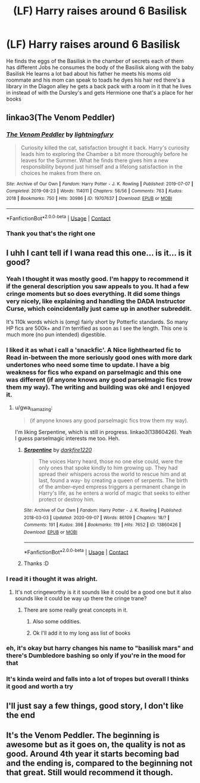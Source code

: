 #+TITLE: (LF) Harry raises around 6 Basilisk

* (LF) Harry raises around 6 Basilisk
:PROPERTIES:
:Author: Themageking42069
:Score: 12
:DateUnix: 1600823543.0
:DateShort: 2020-Sep-23
:FlairText: What's That Fic?
:END:
He finds the eggs of the Basilisk in the chamber of secrets each of them has different Jobs he consumes the body of the Basilisk along with the baby Basilisk He learns a lot bad about his father he meets his moms old roommate and his mom can speak to toads he dyes his hair red there's a library in the Diagon alley he gets a back pack with a room in it that he lives in instead of with the Dursley's and gets Hermione one that's a place for her books


** linkao3(The Venom Peddler)
:PROPERTIES:
:Author: gwa_is_amazing
:Score: 7
:DateUnix: 1600826335.0
:DateShort: 2020-Sep-23
:END:

*** [[https://archiveofourown.org/works/19707637][*/The Venom Peddler/*]] by [[https://www.archiveofourown.org/users/lightningfury/pseuds/lightningfury][/lightningfury/]]

#+begin_quote
  Curiosity killed the cat, satisfaction brought it back. Harry's curiosity leads him to exploring the Chamber a bit more thoroughly before he leaves for the Summer. What he finds there gives him a new responsibility beyond just himself and a lifelong satisfaction in the choices he makes from there on.
#+end_quote

^{/Site/:} ^{Archive} ^{of} ^{Our} ^{Own} ^{*|*} ^{/Fandom/:} ^{Harry} ^{Potter} ^{-} ^{J.} ^{K.} ^{Rowling} ^{*|*} ^{/Published/:} ^{2019-07-07} ^{*|*} ^{/Completed/:} ^{2019-08-23} ^{*|*} ^{/Words/:} ^{114011} ^{*|*} ^{/Chapters/:} ^{56/56} ^{*|*} ^{/Comments/:} ^{763} ^{*|*} ^{/Kudos/:} ^{2018} ^{*|*} ^{/Bookmarks/:} ^{750} ^{*|*} ^{/Hits/:} ^{30986} ^{*|*} ^{/ID/:} ^{19707637} ^{*|*} ^{/Download/:} ^{[[https://archiveofourown.org/downloads/19707637/The%20Venom%20Peddler.epub?updated_at=1597152975][EPUB]]} ^{or} ^{[[https://archiveofourown.org/downloads/19707637/The%20Venom%20Peddler.mobi?updated_at=1597152975][MOBI]]}

--------------

*FanfictionBot*^{2.0.0-beta} | [[https://github.com/FanfictionBot/reddit-ffn-bot/wiki/Usage][Usage]] | [[https://www.reddit.com/message/compose?to=tusing][Contact]]
:PROPERTIES:
:Author: FanfictionBot
:Score: 5
:DateUnix: 1600826357.0
:DateShort: 2020-Sep-23
:END:


*** Thank you that's the right one
:PROPERTIES:
:Author: Themageking42069
:Score: 1
:DateUnix: 1600826416.0
:DateShort: 2020-Sep-23
:END:


** I uhh I cant tell if I wana read this one... is it... is it good?
:PROPERTIES:
:Author: SpiritRiddle
:Score: 3
:DateUnix: 1600828686.0
:DateShort: 2020-Sep-23
:END:

*** Yeah I thought it was mostly good. I'm happy to recommend it if the general description you saw appeals to you. It had a few cringe moments but so does everything. It did some things very nicely, like explaining and handling the DADA Instructor Curse, which coincidentally just came up in another subreddit.

It's 110k words which is (omg) fairly short by Potterfic standards. So many HP fics are 500k+ and I'm terrified as soon as I see the length. This one is much more (no pun intended) digestible.
:PROPERTIES:
:Author: gwa_is_amazing
:Score: 5
:DateUnix: 1600829678.0
:DateShort: 2020-Sep-23
:END:


*** I liked it as what i call a 'snackfic'. A Nice lighthearted fic to Read in-between the more seriously good ones with more dark undertones who need some time to update. I have a big weakness for fics who expand on parselmagic and this one was different (if anyone knows any good parselmagic fics trow them my way). The writing and building was oké and I enjoyed it.
:PROPERTIES:
:Author: Flemseltje
:Score: 5
:DateUnix: 1600843380.0
:DateShort: 2020-Sep-23
:END:

**** u/gwa_is_amazing:
#+begin_quote
  (if anyone knows any good parselmagic fics trow them my way).
#+end_quote

I'm liking Serpentine, which is still in progress. linkao3(13860426). Yeah I guess parselmagic interests me too. Heh.
:PROPERTIES:
:Author: gwa_is_amazing
:Score: 4
:DateUnix: 1600851034.0
:DateShort: 2020-Sep-23
:END:

***** [[https://archiveofourown.org/works/13860426][*/Serpentine/*]] by [[https://www.archiveofourown.org/users/darkfire1220/pseuds/darkfire1220][/darkfire1220/]]

#+begin_quote
  The voices Harry heard, those no one else could, were the only ones that spoke kindly to him growing up. They had spread their whispers across the world to rescue him and at last, found a way- by creating a queen of serpents. The birth of the amber-eyed empress triggers a permanent change in Harry's life, as he enters a world of magic that seeks to either protect or destroy him.
#+end_quote

^{/Site/:} ^{Archive} ^{of} ^{Our} ^{Own} ^{*|*} ^{/Fandom/:} ^{Harry} ^{Potter} ^{-} ^{J.} ^{K.} ^{Rowling} ^{*|*} ^{/Published/:} ^{2018-03-03} ^{*|*} ^{/Updated/:} ^{2020-09-07} ^{*|*} ^{/Words/:} ^{86109} ^{*|*} ^{/Chapters/:} ^{18/?} ^{*|*} ^{/Comments/:} ^{191} ^{*|*} ^{/Kudos/:} ^{398} ^{*|*} ^{/Bookmarks/:} ^{119} ^{*|*} ^{/Hits/:} ^{7652} ^{*|*} ^{/ID/:} ^{13860426} ^{*|*} ^{/Download/:} ^{[[https://archiveofourown.org/downloads/13860426/Serpentine.epub?updated_at=1599476385][EPUB]]} ^{or} ^{[[https://archiveofourown.org/downloads/13860426/Serpentine.mobi?updated_at=1599476385][MOBI]]}

--------------

*FanfictionBot*^{2.0.0-beta} | [[https://github.com/FanfictionBot/reddit-ffn-bot/wiki/Usage][Usage]] | [[https://www.reddit.com/message/compose?to=tusing][Contact]]
:PROPERTIES:
:Author: FanfictionBot
:Score: 2
:DateUnix: 1600851055.0
:DateShort: 2020-Sep-23
:END:


***** Thanks :D
:PROPERTIES:
:Author: Flemseltje
:Score: 2
:DateUnix: 1600865580.0
:DateShort: 2020-Sep-23
:END:


*** I read it i thought it was alright.
:PROPERTIES:
:Author: PulseInfinity
:Score: 2
:DateUnix: 1600828818.0
:DateShort: 2020-Sep-23
:END:

**** It's not cringeworthy is it it sounds like it could be a good one but it also sounds like it could be way up there the cringe trane?
:PROPERTIES:
:Author: SpiritRiddle
:Score: 2
:DateUnix: 1600829022.0
:DateShort: 2020-Sep-23
:END:

***** There are some really great concepts in it.
:PROPERTIES:
:Author: PulseInfinity
:Score: 2
:DateUnix: 1600829088.0
:DateShort: 2020-Sep-23
:END:

****** Also some oddities.
:PROPERTIES:
:Author: PulseInfinity
:Score: 2
:DateUnix: 1600829121.0
:DateShort: 2020-Sep-23
:END:


****** Ok I'll add it to my long ass list of books
:PROPERTIES:
:Author: SpiritRiddle
:Score: 2
:DateUnix: 1600829207.0
:DateShort: 2020-Sep-23
:END:


*** eh, it's okay but harry changes his name to "basilisk mars" and there's Dumbledore bashing so only if you're in the mood for that
:PROPERTIES:
:Author: BlastosphericPod
:Score: 2
:DateUnix: 1600835145.0
:DateShort: 2020-Sep-23
:END:


*** It's kinda weird and falls into a lot of tropes but overall I thinks it good and worth a try
:PROPERTIES:
:Author: Themageking42069
:Score: 1
:DateUnix: 1600829317.0
:DateShort: 2020-Sep-23
:END:


** I'll just say a few things, good story, I don't like the end
:PROPERTIES:
:Author: Yuu_Kuroi
:Score: 2
:DateUnix: 1600834103.0
:DateShort: 2020-Sep-23
:END:


** It's the Venom Peddler. The beginning is awesome but as it goes on, the quality is not as good. Around 4th year it starts becoming bad and the ending is, compared to the beginning not that great. Still would recommend it though.
:PROPERTIES:
:Author: Mughilan128
:Score: 2
:DateUnix: 1600866205.0
:DateShort: 2020-Sep-23
:END:
